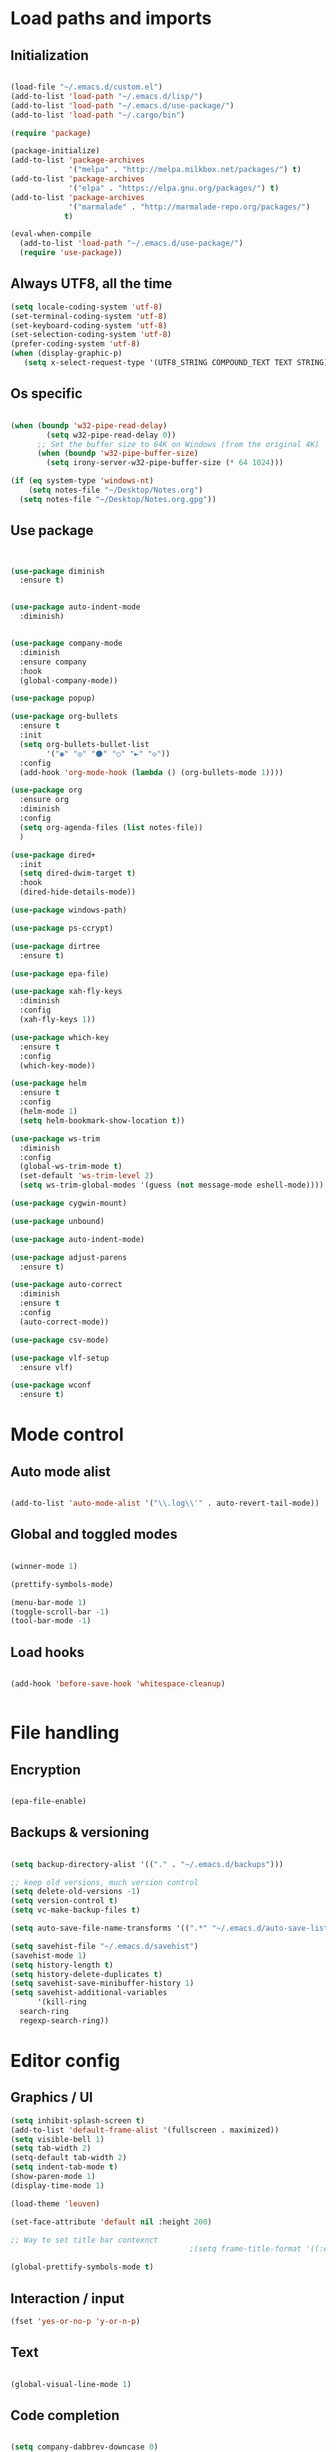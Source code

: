 * Load paths and imports
** Initialization
#+BEGIN_SRC emacs-lisp

       (load-file "~/.emacs.d/custom.el")
       (add-to-list 'load-path "~/.emacs.d/lisp/")
       (add-to-list 'load-path "~/.emacs.d/use-package/")
       (add-to-list 'load-path "~/.cargo/bin")

       (require 'package)

       (package-initialize)
       (add-to-list 'package-archives
                    '("melpa" . "http://melpa.milkbox.net/packages/") t)
       (add-to-list 'package-archives
                    '("elpa" . "https://elpa.gnu.org/packages/") t)
       (add-to-list 'package-archives
                    '("marmalade" . "http://marmalade-repo.org/packages/")
                   t)

       (eval-when-compile
         (add-to-list 'load-path "~/.emacs.d/use-package/")
         (require 'use-package))

#+END_SRC
** Always UTF8, all the time
#+BEGIN_SRC emacs-lisp
(setq locale-coding-system 'utf-8)
(set-terminal-coding-system 'utf-8)
(set-keyboard-coding-system 'utf-8)
(set-selection-coding-system 'utf-8)
(prefer-coding-system 'utf-8)
(when (display-graphic-p)
   (setq x-select-request-type '(UTF8_STRING COMPOUND_TEXT TEXT STRING)))
#+END_SRC
** Os specific
#+BEGIN_SRC emacs-lisp

  (when (boundp 'w32-pipe-read-delay)
          (setq w32-pipe-read-delay 0))
        ;; Set the buffer size to 64K on Windows (from the original 4K)
        (when (boundp 'w32-pipe-buffer-size)
          (setq irony-server-w32-pipe-buffer-size (* 64 1024)))

  (if (eq system-type 'windows-nt)
      (setq notes-file "~/Desktop/Notes.org")
    (setq notes-file "~/Desktop/Notes.org.gpg"))

#+END_SRC

**  Use package
#+BEGIN_SRC emacs-lisp


  (use-package diminish
    :ensure t)


  (use-package auto-indent-mode
    :diminish)


  (use-package company-mode
    :diminish
    :ensure company
    :hook
    (global-company-mode))

  (use-package popup)

  (use-package org-bullets
    :ensure t
    :init
    (setq org-bullets-bullet-list
          '("◉" "◎" "⚫" "○" "►" "◇"))
    :config
    (add-hook 'org-mode-hook (lambda () (org-bullets-mode 1))))

  (use-package org
    :ensure org
    :diminish
    :config
    (setq org-agenda-files (list notes-file))
    )

  (use-package dired+
    :init
    (setq dired-dwim-target t)
    :hook
    (dired-hide-details-mode))

  (use-package windows-path)

  (use-package ps-ccrypt)

  (use-package dirtree
    :ensure t)

  (use-package epa-file)

  (use-package xah-fly-keys
    :diminish
    :config
    (xah-fly-keys 1))

  (use-package which-key
    :ensure t
    :config
    (which-key-mode))

  (use-package helm
    :ensure t
    :config
    (helm-mode 1)
    (setq helm-bookmark-show-location t))

  (use-package ws-trim
    :diminish
    :config
    (global-ws-trim-mode t)
    (set-default 'ws-trim-level 2)
    (setq ws-trim-global-modes '(guess (not message-mode eshell-mode))))

  (use-package cygwin-mount)

  (use-package unbound)

  (use-package auto-indent-mode)

  (use-package adjust-parens
    :ensure t)

  (use-package auto-correct
    :diminish
    :ensure t
    :config
    (auto-correct-mode))

  (use-package csv-mode)

  (use-package vlf-setup
    :ensure vlf)

  (use-package wconf
    :ensure t)
#+END_SRC
* Mode control
** Auto mode alist
#+BEGIN_SRC emacs-lisp

  (add-to-list 'auto-mode-alist '("\\.log\\'" . auto-revert-tail-mode))

#+END_SRC
** Global and toggled modes
#+BEGIN_SRC emacs-lisp

(winner-mode 1)

(prettify-symbols-mode)

(menu-bar-mode 1)
(toggle-scroll-bar -1)
(tool-bar-mode -1)

#+END_SRC
** Load hooks
#+BEGIN_SRC emacs-lisp

  (add-hook 'before-save-hook 'whitespace-cleanup)


#+END_SRC
* File handling
** Encryption
#+BEGIN_SRC emacs-lisp

(epa-file-enable)

#+END_SRC
** Backups & versioning
#+BEGIN_SRC emacs-lisp

(setq backup-directory-alist '(("." . "~/.emacs.d/backups")))

;; keep old versions, much version control
(setq delete-old-versions -1)
(setq version-control t)
(setq vc-make-backup-files t)

(setq auto-save-file-name-transforms '((".*" "~/.emacs.d/auto-save-list/" t)))

(setq savehist-file "~/.emacs.d/savehist")
(savehist-mode 1)
(setq history-length t)
(setq history-delete-duplicates t)
(setq savehist-save-minibuffer-history 1)
(setq savehist-additional-variables
      '(kill-ring
  search-ring
  regexp-search-ring))

#+END_SRC

* Editor config
** Graphics / UI

#+BEGIN_SRC emacs-lisp
  (setq inhibit-splash-screen t)
  (add-to-list 'default-frame-alist '(fullscreen . maximized))
  (setq visible-bell 1)
  (setq tab-width 2)
  (setq-default tab-width 2)
  (setq indent-tab-mode t)
  (show-paren-mode 1)
  (display-time-mode 1)

  (load-theme 'leuven)

  (set-face-attribute 'default nil :height 200)

  ;; Way to set title bar contexnct
                                          ;(setq frame-title-format '((:eval (projectile-project-name))))

  (global-prettify-symbols-mode t)

#+END_SRC
** Interaction / input
#+BEGIN_SRC emacs-lisp
(fset 'yes-or-no-p 'y-or-n-p)

#+END_SRC

** Text
#+BEGIN_SRC emacs-lisp

(global-visual-line-mode 1)

#+END_SRC
** Code completion
#+BEGIN_SRC emacs-lisp

(setq company-dabbrev-downcase 0)
(setq company-idle-delay 0)

#+END_SRC emacs-lisp
** Operating System Integration
#+BEGIN_SRC emacs-lisp
(server-start)
(setq delete-by-moving-to-trash t)
#+END_SRC
** LaTex
#+BEGIN_SRC emacs-lisp
(setq latex-run-command "pdflatex")

#+END_SRC
** Xah-fly and keybinds

#+BEGIN_SRC emacs-lisp

  ;; xah fly keymap
  (xah-fly-keys-set-layout "dvorak") ; required if you use qwertyb

  (define-key xah-fly-c-keymap (kbd "l") (kbd "s u RET")) ; insert new line after
  (define-key xah-fly-c-keymap (kbd "u") 'capitalize-word)

  (define-key xah-fly-dot-keymap (kbd "r") 'org-refile)

  (define-key xah-fly-c-keymap (kbd "s") 'bookmark-set)
  (define-key xah-fly-c-keymap (kbd "c") 'helm-filtered-bookmarks)

  (define-key xah-fly-c-keymap (kbd "w") 'writegood-mode)

  (define-key xah-fly--tab-key-map (kbd "t") 'visual-line-mode)
  (define-key xah-fly--tab-key-map (kbd "l") 'fill-region)
  (define-key xah-fly--tab-key-map (kbd "c") 'comment-or-uncomment-region)
  (define-key xah-fly--tab-key-map (kbd "e") 'xah-run-current-file)
  (define-key xah-fly--tab-key-map (kbd "n") (lambda () (interactive) (find-file notes-file)))
  (define-key xah-fly--tab-key-map (kbd "b") 'switch-to-buffer)
  (define-key xah-fly--tab-key-map (kbd "d") 'dired)


  (define-key xah-fly-comma-keymap (kbd ".") 'backward-kill-sentence)
  (define-key xah-fly-comma-keymap (kbd "p") 'kill-sentence)

                                          ; xah-fly deep editing
                                          ; Custom xah-fly leader layout
  (xah-fly--define-keys
   (define-prefix-command 'xah-fly-leader-key-map)
   '(
     ("SPC" . xah-fly-insert-mode-activate)
     ("DEL" . xah-fly-insert-mode-activate)
     ("RET" . execute-extended-command)
     ("TAB" . xah-fly--tab-key-map)
     ("." . xah-fly-dot-keymap)
     ("'" . xah-fill-or-unfill)
     ("," . xah-fly-comma-keymap)
     ("i" . xah-fly-i-keymap)
     ("-" . xah-display-form-feed-as-line)
     ;; /
     ;; ;
     ;; =
     ;; [
     ("\\" . toggle-input-method)
     ;; `

     ;; 1
     ;; 2
     ("3" . delete-window)
     ("4" . split-window-right)
     ("5" . balance-windows)
     ("6" . xah-upcase-sentence)
     ;; 7
     ;; 8
     ("9" . ispell-word)
     ;; 0

     ("a" . mark-whole-buffer)
     ("b" . end-of-buffer)
     ("c" . xah-fly-c-keymap)
     ("d" . beginning-of-buffer)
     ("e" . xah-fly-e-keymap)
     ("f" . xah-search-current-word)
     ("g" . isearch-forward)
     ("h" . xah-fly-h-keymap)
     ("j" . xah-copy-all-or-region)
     ("k" . xah-paste-or-paste-previous)
     ("l" . recenter-top-bottom)
     ("m" . dired-jump)
     ("n" . xah-fly-n-keymap)
     ("o" . exchange-point-and-mark)
     ("p" . query-replace)
     ("q" . xah-cut-all-or-region)
     ("r" . xah-fly-r-keymap)
     ("s" . save-buffer)
     ("t" . xah-fly-t-keymap)
     ("u" . switch-to-buffer)
     ;; v
     ("w" . xah-fly-w-keymap)
     ;; x
     ("y" . xah-show-kill-ring)
     ;; z
     ;;
     ))

  (xah-fly--define-keys
   (define-prefix-command 'xah-fly-i-keymap)
   '(
     ("a" . org-agenda)
     ("c" . org-capture)
     ("s" . org-schedule)
     ("o" . org-open-at-point)
     ("l" . org-store-link)
     ("i" . org-insert-link)
     ("m" . helm-imenu)
     ))


  (defvar my-keys-minor-mode-map
    (let ((map (make-sparse-keymap)))
      (define-key map (kbd "M-c") 'scroll-other-window-down)
      (define-key map (kbd "M-t") 'scroll-other-window)
      (define-key map (kbd "M-g") 'my-mark-word-backward)
      (define-key map (kbd "M-r") 'my-mark-word)
      (define-key map (kbd "SPC-i-t") 'scroll-other-window)
      (define-key map (kbd "C-o") 'helm-find-files)
      (define-key map (kbd "M-x") 'helm-M-x)
      (define-key map (kbd "S") nil) ; unset problematic binding from somewhere
      (define-key map (kbd "S-P") nil)
      map)
    "my-keys-minor-mode keymap.")

  (define-minor-mode my-keys-minor-mode
    "A minor mode so that my key settings override annoying major modes."
    :init-value t
    :lighter "mf")

  (my-keys-minor-mode 1)


#+END_SRC

** Org mode
#+BEGIN_SRC emacs-lisp
  (setq org-hide-emphasis-markers t)
  (setq org-default-notes-file notes-file)
  (setq org-indent-mode t)
#+END_SRC
